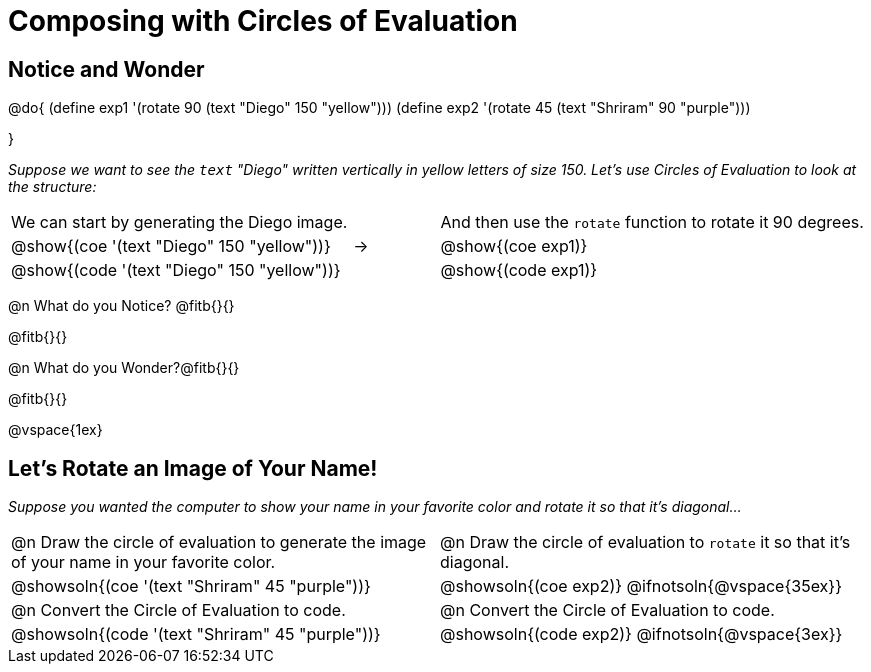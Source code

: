 = Composing with Circles of Evaluation 

++++
<style>
table .autonum::after { content: ')' !important; }

/* Push content to the top (instead of the default vertical distribution), which was leaving empty space at the top. */
#content { display: block !important; }
</style>
++++

== Notice and Wonder

@do{
(define exp1 '(rotate 90 (text "Diego" 150 "yellow")))
(define exp2 '(rotate 45 (text "Shriram" 90 "purple")))

}

_Suppose we want to see the `text` "Diego" written vertically in yellow letters of size 150. Let's use Circles of Evaluation to look at the structure:_

[cols="^4, ^.^1,^5", grid="none", stripes="none", frame="none"]
|===

|We can start by generating the Diego image.
|
|And then use the `rotate` function to rotate it 90 degrees.

| @show{(coe '(text "Diego" 150 "yellow"))}  | &rarr; 	| @show{(coe exp1)}

| @show{(code '(text "Diego" 150 "yellow"))} | 			| @show{(code exp1)}

|===


@n What do you Notice? @fitb{}{}

@fitb{}{}

@n What do you Wonder?@fitb{}{}

@fitb{}{}

@vspace{1ex}

== Let's Rotate an Image of Your Name!

_Suppose you wanted the computer to show your name in your favorite color and rotate it so that it's diagonal..._

[.FillVerticalSpace, cols=".<1a, .<1a", stripes="none"]
|===

| @n Draw the circle of evaluation to generate the image of your name in your favorite color.

| @n Draw the circle of evaluation to `rotate` it so that it's diagonal.

^| @showsoln{(coe '(text "Shriram" 45 "purple"))}  	^| @showsoln{(coe exp2)}
@ifnotsoln{@vspace{35ex}}

| @n Convert the Circle of Evaluation to code.		 | @n Convert the Circle of Evaluation to code.

| @showsoln{(code '(text "Shriram" 45 "purple"))} 	 | @showsoln{(code exp2)}
 @ifnotsoln{@vspace{3ex}}
|===




